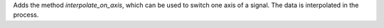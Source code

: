 Adds the method `interpolate_on_axis`, which can be used to switch one axis of a signal.
The data is interpolated in the process.